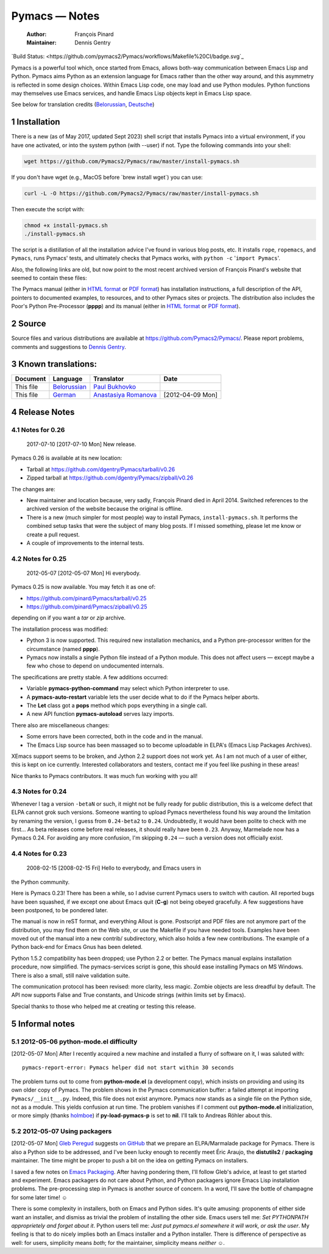 ==============
Pymacs — Notes
==============

    :Author: François Pinard
    :Maintainer: Dennis Gentry

.. contents::

   Build Image |BuildStatus|_

   .. |BuildStatus| image:: /pymacs2/Pymacs/workflows/Makefile%20CI/badge.svg
   .. _BuildStatus: https://github.com/

`Build Status: <https://github.com/pymacs2/Pymacs/workflows/Makefile%20CI/badge.svg`_


Pymacs is a powerful tool which, once started from Emacs, allows
both-way communication between Emacs Lisp and Python.  Pymacs aims
Python as an extension language for Emacs rather than the other way
around, and this asymmetry is reflected in some design choices.
Within Emacs Lisp code, one may load and use Python modules.  Python
functions may themselves use Emacs services, and handle Emacs Lisp
objects kept in Emacs Lisp space.

See below for translation credits (`Belorussian <https://web.archive.org/web/20110202105549/http://www.movavi.com/opensource/pymacs-be>`_, `Deutsche <https://web.archive.org/web/20130822054524/http://uhrenstore.de/blog/readmedateifurpymacs>`_)

1 Installation
--------------

There is a new (as of May 2017, updated Sept 2023) shell script that
installs Pymacs into a virtual environment, if you have one activated,
or into the system python (with --user) if not.  Type the following
commands into your shell:

.. code:: shell

    wget https://github.com/Pymacs2/Pymacs/raw/master/install-pymacs.sh

If you don't have wget (e.g., MacOS before \`brew install wget\`) you can use:

.. code:: shell

    curl -L -O https://github.com/Pymacs2/Pymacs/raw/master/install-pymacs.sh

Then execute the script with:

.. code:: shell

    chmod +x install-pymacs.sh
    ./install-pymacs.sh

The script is a distillation of all the installation advice I've found in
various blog posts, etc.  It installs ``rope``, ``ropemacs``, and ``Pymacs``, runs
Pymacs' tests, and ultimately checks that Pymacs works, with
``python -c`` '``import Pymacs``'.

Also, the following links are old, but now point to the most recent archived
version of François Pinard's website that seemed to contain these files:

The Pymacs manual (either in `HTML format <http://web.archive.org/web/20100706203836/http://pymacs.progiciels-bpi.ca:80/pymacs.html>`_ or `PDF format <http://web.archive.org/web/20100706203836/http://pymacs.progiciels-bpi.ca:80/pymacs.pdf>`_) has
installation instructions, a full description of the API, pointers to
documented examples, to resources, and to other Pymacs sites or
projects.  The distribution also includes the Poor's Python
Pre-Processor (**pppp**) and its manual (either in `HTML format <http://web.archive.org/web/20100706203836/http://pymacs.progiciels-bpi.ca:80/pppp.html>`_ or
`PDF format <http://web.archive.org/web/20100706203836/http://pymacs.progiciels-bpi.ca:80/pppp.pdf>`_).

2 Source
--------

Source files and various distributions are available at
`https://github.com/Pymacs2/Pymacs/ <https://github.com/Pymacs2/Pymacs/>`_.  Please report problems, comments
and suggestions to `Dennis Gentry <mailto:dennis.gentry@gmail.com>`_.

3 Known translations:
---------------------

.. table::

    +-----------+-------------------------------------------------------------+---------------------------------------------------------------+------------------+
    | Document  | Language                                                    | Translator                                                    | Date             |
    +===========+=============================================================+===============================================================+==================+
    | This file | `Belorussian <http://www.movavi.com/opensource/pymacs-be>`_ | `Paul Bukhovko <mailto:bukhovko@gmail.com>`_                  | \                |
    +-----------+-------------------------------------------------------------+---------------------------------------------------------------+------------------+
    | This file | `German <http://uhrenstore.de/blog/readmedateifurpymacs>`_  | `Anastasiya Romanova <mailto:romanova.anastasyia@gmail.com>`_ | [2012-04-09 Mon] |
    +-----------+-------------------------------------------------------------+---------------------------------------------------------------+------------------+

4 Release Notes
---------------

4.1 Notes for 0.26
~~~~~~~~~~~~~~~~~~

 _`2017-07-10`  [2017-07-10 Mon]  New release.

Pymacs 0.26 is available at its new location:

- Tarball at `https://github.com/dgentry/Pymacs/tarball/v0.26 <https://github.com/dgentry/Pymacs/tarball/v0.26>`_

- Zipped tarball at `https://github.com/dgentry/Pymacs/zipball/v0.26 <https://github.com/dgentry/Pymacs/zipball/v0.26>`_

The changes are:

- New maintainer and location because, very sadly, François Pinard died in
  April 2014.  Switched references to the archived version of the website
  because the original is offline.

- There is a new (much simpler for most people) way to install Pymacs,
  ``install-pymacs.sh``.  It performs the combined setup tasks that were the
  subject of many blog posts.  If I missed something, please let me know or
  create a pull request.

- A couple of improvements to the internal tests.

4.2 Notes for 0.25
~~~~~~~~~~~~~~~~~~

 _`2012-05-07`  [2012-05-07 Mon]  Hi everybody.

Pymacs 0.25 is now available.  You may fetch it as one of:

- `https://github.com/pinard/Pymacs/tarball/v0.25 <https://github.com/pinard/Pymacs/tarball/v0.25>`_

- `https://github.com/pinard/Pymacs/zipball/v0.25 <https://github.com/pinard/Pymacs/zipball/v0.25>`_

depending on if you want a *tar* or *zip* archive.

The installation process was modified:

- Python 3 is now supported.  This required new installation
  mechanics, and a Python pre-processor written for the circumstance
  (named **pppp**).

- Pymacs now installs a single Python file instead of a Python
  module.  This does not affect users — except maybe a few who chose
  to depend on undocumented internals.

The specifications are pretty stable.  A few additions occurred:

- Variable **pymacs-python-command** may select which Python interpreter
  to use.

- A **pymacs-auto-restart** variable lets the user decide what to do if
  the Pymacs helper aborts.

- The **Let** class got a **pops** method which pops everything in a single
  call.

- A new API function **pymacs-autoload** serves lazy imports.

There also are miscellaneous changes:

- Some errors have been corrected, both in the code and in the
  manual.

- The Emacs Lisp source has been massaged so to become uploadable in
  ELPA's (Emacs Lisp Packages Archives).

XEmacs support seems to be broken, and Jython 2.2 support does not
work yet.  As I am not much of a user of either, this is kept on ice
currently.  Interested collaborators and testers, contact me if you
feel like pushing in these areas!

Nice thanks to Pymacs contributors.  It was much fun working with you
all!

4.3 Notes for 0.24
~~~~~~~~~~~~~~~~~~

Whenever I tag a version ``-betaN`` or such, it might not be fully ready
for public distribution, this is a welcome defect that ELPA cannot
grok such versions.  Someone wanting to upload Pymacs nevertheless
found his way around the limitation by renaming the version, I guess
from ``0.24-beta2`` to ``0.24``.  Undoubtedly, it would have been polite to
check with me first… As beta releases come before real releases, it
should really have been ``0.23``.  Anyway, Marmelade now has a Pymacs
0.24.  For avoiding any more confusion, I'm skipping ``0.24`` — such a
version does not officially exist.

4.4 Notes for 0.23
~~~~~~~~~~~~~~~~~~

 _`2008-02-15`  [2008-02-15 Fri]  Hello to everybody, and Emacs users in
the Python community.

Here is Pymacs 0.23!  There has been a while, so I advise current
Pymacs users to switch with caution.  All reported bugs have been
squashed, if we except one about Emacs quit (**C-g**) not being obeyed
gracefully.  A few suggestions have been postponed, to be pondered
later.

The manual is now in reST format, and everything Allout is gone.
Postscript and PDF files are not anymore part of the distribution, you
may find them on the Web site, or use the Makefile if you have needed
tools.  Examples have been moved out of the manual into a new contrib/
subdirectory, which also holds a few new contributions.  The example
of a Python back-end for Emacs Gnus has been deleted.

Python 1.5.2 compatibility has been dropped; use Python 2.2 or better.
The Pymacs manual explains installation procedure, now simplified.
The pymacs-services script is gone, this should ease installing Pymacs
on MS Windows.  There is also a small, still naive validation suite.

The communication protocol has been revised: more clarity, less magic.
Zombie objects are less dreadful by default.  The API now supports
False and True constants, and Unicode strings (within limits set by
Emacs).

Special thanks to those who helped me at creating or testing this
release.

5 Informal notes
----------------

5.1 _`2012-05-06`  python-mode.el difficulty
~~~~~~~~~~~~~~~~~~~~~~~~~~~~~~~~~~~~~~~~~~~~

[2012-05-07 Mon]  After I recently acquired a new machine and installed
a flurry of software on it, I was saluted with:

::

    pymacs-report-error: Pymacs helper did not start within 30 seconds


The problem turns out to come from **python-mode.el** (a development
copy), which insists on providing and using its own older copy of
Pymacs.  The problem shows in the Pymacs communication buffer: a
failed attempt at importing ``Pymacs/__init__.py``.  Indeed, this file
does not exist anymore.  Pymacs now stands as a single file on the
Python side, not as a module.  This yields confusion at run time.  The
problem vanishes if I comment out **python-mode.el** initialization, or
more simply (thanks `holmboe <https://github.com/holmboe>`_) if **py-load-pymacs-p** is set to **nil**.  I'll
talk to Andreas Röhler about this.

5.2 _`2012-05-07`  Using packagers
~~~~~~~~~~~~~~~~~~~~~~~~~~~~~~~~~~

[2012-05-07 Mon]  `Gleb Peregud <https://github.com/gleber>`_ suggests `on GitHub <https://github.com/pinard/Pymacs/issues/18>`_ that we prepare an
ELPA/Marmalade package for Pymacs.  There is also a Python side to be
addressed, and I've been lucky enough to recently meet Éric Araujo,
the **distutils2** / **packaging** maintainer.  The time might be proper to
push a bit on the idea on getting Pymacs on installers.

I saved a few notes on `Emacs Packaging <Emacs.rst>`_.  After having pondering them,
I'll follow Gleb's advice, at least to get started and experiment.
Emacs packagers do not care about Python, and Python packagers ignore
Emacs Lisp installation problems.  The pre-processing step in Pymacs
is another source of concern.  In a word, I'll save the bottle of
champagne for some later time! ☺

There is some complexity in installers, both on Emacs and Python
sides.  It's quite amusing: proponents of either side want an
installer, and dismiss as trivial the problem of installing the other
side.  Emacs users tell me: *Set PYTHONPATH approprietely and forget about it*.  Python users tell me: *Just put pymacs.el somewhere it will work, or ask the user*.  My feeling is that to do nicely implies both
an Emacs installer and a Python installer.  There is difference of
perspective as well: for users, simplicity means *both*; for the
maintainer, simplicity means *neither* ☺.
